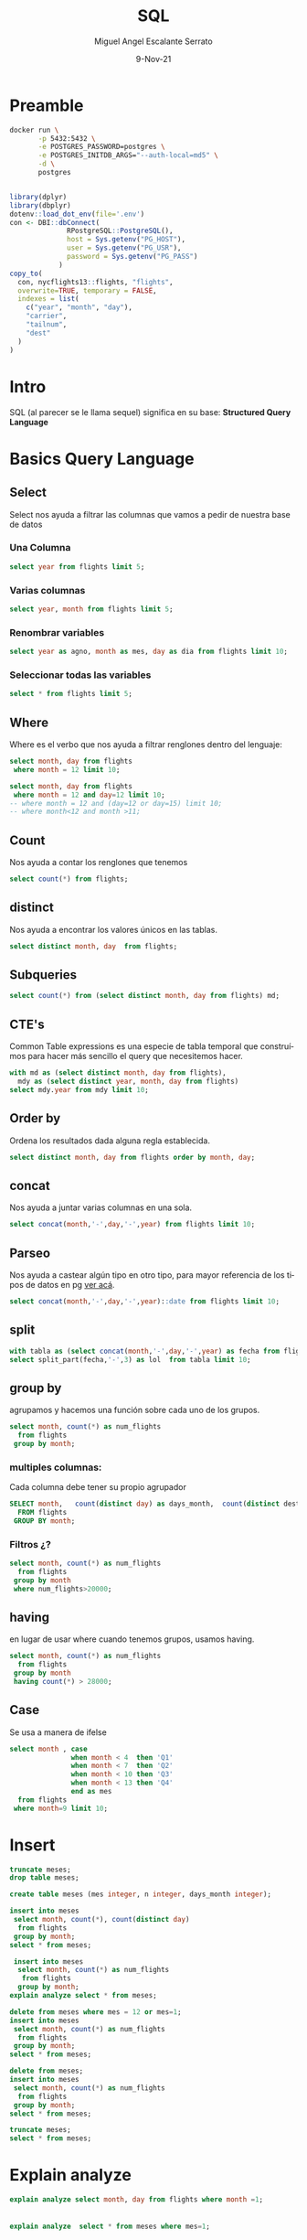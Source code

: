 #+TITLE: SQL
#+AUTHOR: Miguel Angel Escalante Serrato
#+EMAIL:  miguel.escalante@itam.mx
#+DATE: 9-Nov-21
#+LANGUAGE:  es
#+OPTIONS: num:nil toc:nil
#+REVEAL_THEME: moon
#+REVEAL_ROOT: https://cdn.jsdelivr.net/npm/reveal.js
#+REVEAL_TRANS: cube
#+REVEAL_SLIDE_NUMBER: t
#+REVEAL_HEAD_PREAMBLE: <meta name="description" content="Estadística Computacional">
#+PROPERTY: header-args:sql :engine postgres :dbhost 0.0.0.0 :port 5432 :dbuser postgres :dbpassword postgres :database postgres
* Preamble
#+begin_src sh
  docker run \
         -p 5432:5432 \
         -e POSTGRES_PASSWORD=postgres \
         -e POSTGRES_INITDB_ARGS="--auth-local=md5" \
         -d \
         postgres
#+end_src

#+begin_src R

  library(dplyr)
  library(dbplyr)
  dotenv::load_dot_env(file='.env')
  con <- DBI::dbConnect(
                RPostgreSQL::PostgreSQL(),
                host = Sys.getenv("PG_HOST"),
                user = Sys.getenv("PG_USR"),
                password = Sys.getenv("PG_PASS")
              )
  copy_to(
    con, nycflights13::flights, "flights",
    overwrite=TRUE, temporary = FALSE,
    indexes = list(
      c("year", "month", "day"),
      "carrier",
      "tailnum",
      "dest"
    )
  )
#+end_src

* Intro
SQL (al parecer se le llama sequel) significa en su base: **Structured Query Language**
* Basics Query Language
** Select
Select nos ayuda a filtrar las columnas que vamos a pedir de nuestra base de datos
*** Una Columna

#+begin_src sql
  select year from flights limit 5;
#+end_src

*** Varias columnas
#+begin_src sql
  select year, month from flights limit 5;
#+end_src

*** Renombrar variables
#+begin_src sql
  select year as agno, month as mes, day as dia from flights limit 10;
#+end_src

*** Seleccionar todas las variables

#+begin_src sql
select * from flights limit 5;
#+end_src

** Where
Where es el verbo que nos ayuda a filtrar renglones dentro del lenguaje:
#+begin_src sql
  select month, day from flights
   where month = 12 limit 10;
#+end_src

#+begin_src sql
  select month, day from flights
   where month = 12 and day=12 limit 10;
  -- where month = 12 and (day=12 or day=15) limit 10;
  -- where month<12 and month >11;
#+end_src

#+RESULTS:
| month | day |
|-------+-----|
|    12 |  12 |
|    12 |  12 |
|    12 |  12 |
|    12 |  12 |
|    12 |  12 |
|    12 |  12 |
|    12 |  12 |
|    12 |  12 |
|    12 |  12 |
|    12 |  12 |

** Count
Nos ayuda a contar los renglones que tenemos
#+begin_src sql
  select count(*) from flights;
#+end_src

** distinct
Nos ayuda a encontrar los valores únicos en las tablas.
#+begin_src sql
  select distinct month, day  from flights;
#+end_src

** Subqueries

#+begin_src sql
  select count(*) from (select distinct month, day from flights) md;
#+end_src

#+RESULTS:
| count |
|-------|
|   365 |

** CTE's

Common Table expressions es una especie de tabla temporal que construímos para hacer más sencillo el query que necesitemos hacer.
#+begin_src sql
  with md as (select distinct month, day from flights),
    mdy as (select distinct year, month, day from flights)
  select mdy.year from mdy limit 10;
#+end_src

#+RESULTS:
| year |
|------|
| 2013 |
| 2013 |
| 2013 |
| 2013 |
| 2013 |
| 2013 |
| 2013 |
| 2013 |
| 2013 |
| 2013 |

** Order by
Ordena los resultados dada alguna regla establecida.
#+begin_src sql
select distinct month, day from flights order by month, day;
#+end_src

** concat
Nos ayuda a juntar varias columnas en una sola.
#+begin_src sql
select concat(month,'-',day,'-',year) from flights limit 10;
#+end_src

** Parseo

Nos ayuda a castear algún tipo en otro tipo, para mayor referencia de los tipos de datos en pg [[https://www.postgresql.org/docs/current/datatype.html][ver acá]].

#+begin_src sql
  select concat(month,'-',day,'-',year)::date from flights limit 10;
#+end_src

** split
#+begin_src sql
  with tabla as (select concat(month,'-',day,'-',year) as fecha from flights)
  select split_part(fecha,'-',3) as lol  from tabla limit 10;
#+end_src

** group by
agrupamos y hacemos una función sobre cada uno de los grupos.
#+begin_src sql
  select month, count(*) as num_flights
    from flights
   group by month;
#+end_src


*** multiples columnas:
Cada columna debe tener su propio agrupador
#+begin_src sql
  SELECT month,   count(distinct day) as days_month,  count(distinct dest),count(*) as num_flights
    FROM flights
   GROUP BY month;
#+end_src

*** Filtros ¿?
#+begin_src sql
  select month, count(*) as num_flights
    from flights
   group by month
   where num_flights>20000;
#+end_src

** having
en lugar de usar where cuando tenemos grupos, usamos having.
#+begin_src sql
  select month, count(*) as num_flights
    from flights
   group by month
   having count(*) > 28000;
#+end_src

** Case
Se usa a manera de ifelse
#+begin_src sql
  select month , case
                 when month < 4  then 'Q1'
                 when month < 7  then 'Q2'
                 when month < 10 then 'Q3'
                 when month < 13 then 'Q4'
                 end as mes
    from flights
   where month=9 limit 10;
#+end_src

* Insert

#+begin_src sql
  truncate meses;
  drop table meses;

  create table meses (mes integer, n integer, days_month integer);

  insert into meses
   select month, count(*), count(distinct day)
    from flights
   group by month;
  select * from meses;
#+end_src


#+begin_src sql
  insert into meses
   select month, count(*) as num_flights
    from flights
   group by month;
 explain analyze select * from meses;

#+end_src

#+begin_src sql
  delete from meses where mes = 12 or mes=1;
  insert into meses
   select month, count(*) as num_flights
    from flights
   group by month;
  select * from meses;

#+end_src

#+begin_src sql
  delete from meses;
  insert into meses
   select month, count(*) as num_flights
    from flights
   group by month;
  select * from meses;
#+end_src


#+begin_src sql
  truncate meses;
  select * from meses;
#+end_src
* Explain analyze
#+begin_src sql
  explain analyze select month, day from flights where month =1;
#+end_src

                     |
#+begin_src sql
explain analyze  select * from meses where mes=1;
#+end_src

** indices
#+begin_src sql
create index on meses ((mes));
#+end_src

#+begin_src sql
\d flights
#+end_src

* Joins
** Insert data
 [[https://en.wikipedia.org/wiki/Join_(SQL)][Fuente del ejemplo]].

#+begin_src sql
  drop table employee;
  drop table department;


  CREATE TABLE department(
      DepartmentID INT PRIMARY KEY NOT NULL,
      DepartmentName VARCHAR(20)
  );

  CREATE TABLE employee (
      LastName VARCHAR(20),
      DepartmentID INT REFERENCES department(DepartmentID)
  );

  INSERT INTO department
  VALUES (31, 'Sales'),
         (33, 'Engineering'),
         (34, 'Clerical'),
         (35, 'Marketing');

  INSERT INTO employee
  VALUES ('Rafferty', 31),
         ('Jones', 33),
         ('Heisenberg', 33),
         ('Robinson', 34),
         ('Smith', 34),
         ('Williams', NULL);
#+end_src

** Inner Join

#+begin_src sql
SELECT employee.LastName, employee.DepartmentID, department.DepartmentName
FROM employee
INNER JOIN department ON
employee.DepartmentID = department.DepartmentID;
#+end_src

** Left Join

[[file:img/SQL_Join_-_01_A_Left_Join_B.svg.png]]

#+begin_src sql
SELECT *
FROM employee
LEFT JOIN department ON employee.DepartmentID = department.DepartmentID;
#+end_src

#+RESULTS:
| lastname   | departmentid | departmentid | departmentname |
|------------+--------------+--------------+----------------|
| Rafferty   |           31 |           31 | Sales          |
| Jones      |           33 |           33 | Engineering    |
| Heisenberg |           33 |           33 | Engineering    |
| Robinson   |           34 |           34 | Clerical       |
| Smith      |           34 |           34 | Clerical       |
| Williams   |              |              |                |

** Right Join
[[file:img/SQL_Join_-_03_A_Right_Join_B.svg.png]]
#+begin_src sql
SELECT *
FROM employee RIGHT JOIN department
  ON employee.DepartmentID = department.DepartmentID;
#+end_src

** Full Join
[[file:img/SQL_Join_-_05b_A_Full_Join_B.svg.png]]
#+begin_src sql
SELECT *
FROM employee FULL JOIN department
  ON employee.DepartmentID = department.DepartmentID;
#+end_src


